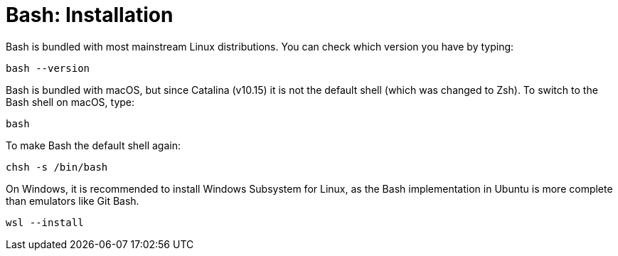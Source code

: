 = Bash: Installation

Bash is bundled with most mainstream Linux distributions. You can check which version you have by typing:

----
bash --version
----

Bash is bundled with macOS, but since Catalina (v10.15) it is not the default shell (which was changed to Zsh). To switch to the Bash shell on macOS, type:

----
bash
----

To make Bash the default shell again:

----
chsh -s /bin/bash
----

On Windows, it is recommended to install Windows Subsystem for Linux, as the Bash implementation in Ubuntu is more complete than emulators like Git Bash.

----
wsl --install
----
